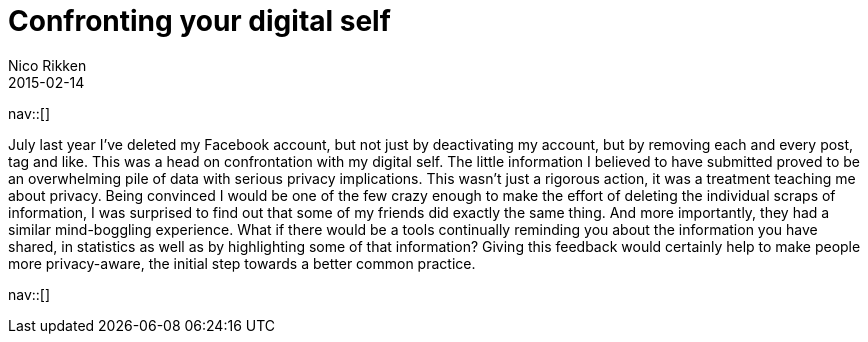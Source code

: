 // ---
// tags: [Digital freedom, information, privacy]
// ---
= Confronting your digital self
:author:   Nico Rikken
:revdate:  2015-02-14
:navicons:
:nav-home: <<../index.adoc#,home>>
:nav-up:   <<index.adoc#,posts>>

nav::[]

July last year I’ve deleted my Facebook account, but not just by deactivating my account, but by removing each and every post, tag and like. This was a head on confrontation with my digital self. The little information I believed to have submitted proved to be an overwhelming pile of data with serious privacy implications. This wasn’t just a rigorous action, it was a treatment teaching me about privacy. Being convinced I would be one of the few crazy enough to make the effort of deleting the individual scraps of information, I was surprised to find out that some of my friends did exactly the same thing. And more importantly, they had a similar mind-boggling experience. What if there would be a tools continually reminding you about the information you have shared, in statistics as well as by highlighting some of that information? Giving this feedback would certainly help to make people more privacy-aware, the initial step towards a better common practice.

nav::[]
